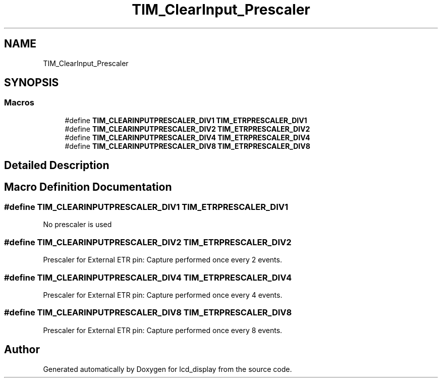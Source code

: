 .TH "TIM_ClearInput_Prescaler" 3 "Thu Oct 29 2020" "lcd_display" \" -*- nroff -*-
.ad l
.nh
.SH NAME
TIM_ClearInput_Prescaler
.SH SYNOPSIS
.br
.PP
.SS "Macros"

.in +1c
.ti -1c
.RI "#define \fBTIM_CLEARINPUTPRESCALER_DIV1\fP   \fBTIM_ETRPRESCALER_DIV1\fP"
.br
.ti -1c
.RI "#define \fBTIM_CLEARINPUTPRESCALER_DIV2\fP   \fBTIM_ETRPRESCALER_DIV2\fP"
.br
.ti -1c
.RI "#define \fBTIM_CLEARINPUTPRESCALER_DIV4\fP   \fBTIM_ETRPRESCALER_DIV4\fP"
.br
.ti -1c
.RI "#define \fBTIM_CLEARINPUTPRESCALER_DIV8\fP   \fBTIM_ETRPRESCALER_DIV8\fP"
.br
.in -1c
.SH "Detailed Description"
.PP 

.SH "Macro Definition Documentation"
.PP 
.SS "#define TIM_CLEARINPUTPRESCALER_DIV1   \fBTIM_ETRPRESCALER_DIV1\fP"
No prescaler is used 
.br
 
.SS "#define TIM_CLEARINPUTPRESCALER_DIV2   \fBTIM_ETRPRESCALER_DIV2\fP"
Prescaler for External ETR pin: Capture performed once every 2 events\&. 
.SS "#define TIM_CLEARINPUTPRESCALER_DIV4   \fBTIM_ETRPRESCALER_DIV4\fP"
Prescaler for External ETR pin: Capture performed once every 4 events\&. 
.SS "#define TIM_CLEARINPUTPRESCALER_DIV8   \fBTIM_ETRPRESCALER_DIV8\fP"
Prescaler for External ETR pin: Capture performed once every 8 events\&. 
.SH "Author"
.PP 
Generated automatically by Doxygen for lcd_display from the source code\&.
